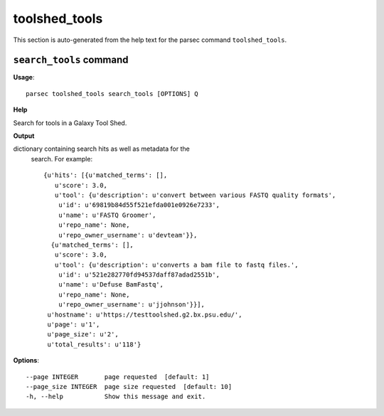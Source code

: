 toolshed_tools
==============

This section is auto-generated from the help text for the parsec command
``toolshed_tools``.


``search_tools`` command
------------------------

**Usage**::

    parsec toolshed_tools search_tools [OPTIONS] Q

**Help**

Search for tools in a Galaxy Tool Shed.


**Output**


dictionary containing search hits as well as metadata for the
     search. For example::

       {u'hits': [{u'matched_terms': [],
          u'score': 3.0,
          u'tool': {u'description': u'convert between various FASTQ quality formats',
           u'id': u'69819b84d55f521efda001e0926e7233',
           u'name': u'FASTQ Groomer',
           u'repo_name': None,
           u'repo_owner_username': u'devteam'}},
         {u'matched_terms': [],
          u'score': 3.0,
          u'tool': {u'description': u'converts a bam file to fastq files.',
           u'id': u'521e282770fd94537daff87adad2551b',
           u'name': u'Defuse BamFastq',
           u'repo_name': None,
           u'repo_owner_username': u'jjohnson'}}],
        u'hostname': u'https://testtoolshed.g2.bx.psu.edu/',
        u'page': u'1',
        u'page_size': u'2',
        u'total_results': u'118'}

    
**Options**::


      --page INTEGER       page requested  [default: 1]
      --page_size INTEGER  page size requested  [default: 10]
      -h, --help           Show this message and exit.
    
